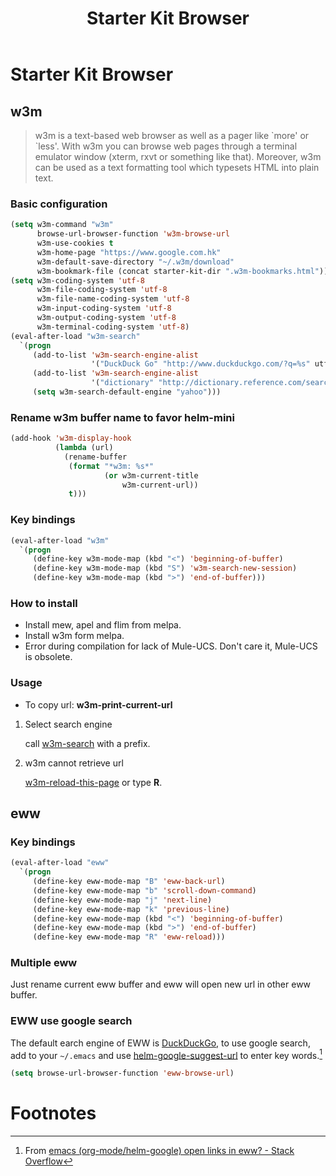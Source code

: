 #+TITLE: Starter Kit Browser
#+OPTIONS: toc:nil num:nil ^:nil

* Starter Kit Browser
** w3m

#+BEGIN_QUOTE
w3m is a text-based web browser as well as a pager like `more' or `less'. With
w3m you can browse web pages through a terminal emulator window (xterm, rxvt
or something like that). Moreover, w3m can be used as a text formatting tool
which typesets HTML into plain text.
#+END_QUOTE

*** Basic configuration

#+BEGIN_SRC emacs-lisp
(setq w3m-command "w3m"
      browse-url-browser-function 'w3m-browse-url
      w3m-use-cookies t
      w3m-home-page "https://www.google.com.hk"
      w3m-default-save-directory "~/.w3m/download"
      w3m-bookmark-file (concat starter-kit-dir ".w3m-bookmarks.html"))
(setq w3m-coding-system 'utf-8
      w3m-file-coding-system 'utf-8
      w3m-file-name-coding-system 'utf-8
      w3m-input-coding-system 'utf-8
      w3m-output-coding-system 'utf-8
      w3m-terminal-coding-system 'utf-8)
(eval-after-load "w3m-search"
  `(progn
     (add-to-list 'w3m-search-engine-alist
                  '("DuckDuck Go" "http://www.duckduckgo.com/?q=%s" utf-8))
     (add-to-list 'w3m-search-engine-alist
                  '("dictionary" "http://dictionary.reference.com/search?q=%s" utf-8))
     (setq w3m-search-default-engine "yahoo")))
#+END_SRC

*** Rename w3m buffer name to favor helm-mini

#+begin_src emacs-lisp
(add-hook 'w3m-display-hook
          (lambda (url)
            (rename-buffer
             (format "*w3m: %s*"
                     (or w3m-current-title
                         w3m-current-url))
             t)))
#+end_src

*** Key bindings

#+begin_src emacs-lisp
(eval-after-load "w3m"
  `(progn
     (define-key w3m-mode-map (kbd "<") 'beginning-of-buffer)
     (define-key w3m-mode-map (kbd "S") 'w3m-search-new-session)
     (define-key w3m-mode-map (kbd ">") 'end-of-buffer)))
#+end_src

*** How to install

- Install mew, apel and flim from melpa.
- Install w3m form melpa.
- Error during compilation for lack of Mule-UCS. Don't care it, Mule-UCS is
  obsolete.

*** Usage
+ To copy url: *w3m-print-current-url*

**** Select search engine

call [[elisp:w3m-search][w3m-search]] with a prefix.

**** w3m cannot retrieve url

[[elisp:w3m-reload-this-page][w3m-reload-this-page]] or type *R*.

** eww
*** Key bindings

#+begin_src emacs-lisp
(eval-after-load "eww"
  `(progn
     (define-key eww-mode-map "B" 'eww-back-url)
     (define-key eww-mode-map "b" 'scroll-down-command)
     (define-key eww-mode-map "j" 'next-line)
     (define-key eww-mode-map "k" 'previous-line)
     (define-key eww-mode-map (kbd "<") 'beginning-of-buffer)
     (define-key eww-mode-map (kbd ">") 'end-of-buffer)
     (define-key eww-mode-map "R" 'eww-reload)))
#+end_src

*** Multiple eww

Just rename current eww buffer and eww will open new url in other eww buffer.

*** EWW use google search
    :PROPERTIES:
    :TANGLE:   no
    :END:

The default earch engine of EWW is [[https://duckduckgo.com/][DuckDuckGo]], to use google search, add to
your =~/.emacs= and use [[elisp:(describe-variable 'helm-google-suggest-url)][helm-google-suggest-url]] to enter key words.[fn:1]
#+begin_src emacs-lisp
(setq browse-url-browser-function 'eww-browse-url)
#+end_src

* Footnotes

[fn:1] From [[http://stackoverflow.com/questions/28443064/emacs-org-mode-helm-google-open-links-in-eww][emacs (org-mode/helm-google) open links in eww? - Stack Overflow]]

